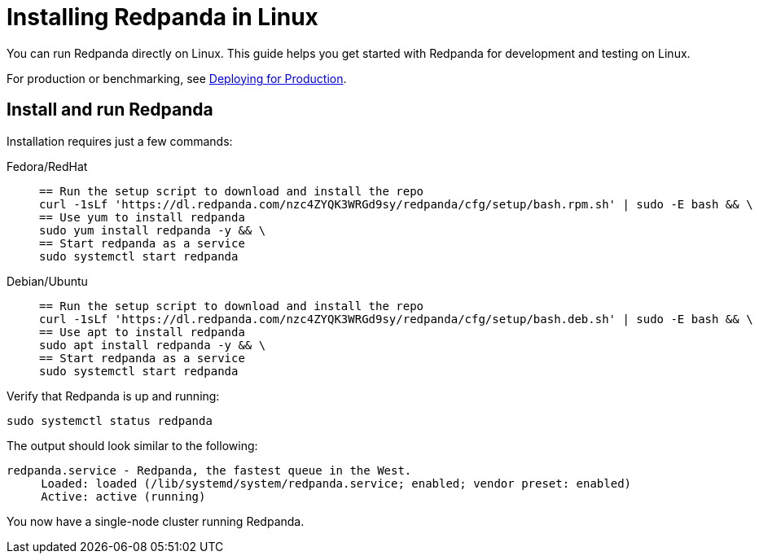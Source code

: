 = Installing Redpanda in Linux
:description: Linux quick start guide.

You can run Redpanda directly on Linux. This guide helps you get started with Redpanda for development and testing on Linux.

For production or benchmarking, see xref:deployment:production-deployment.adoc[Deploying for Production].

== Install and run Redpanda

Installation requires just a few commands:

[tabs]
=====
Fedora/RedHat::
+
--
[,bash]
----
== Run the setup script to download and install the repo
curl -1sLf 'https://dl.redpanda.com/nzc4ZYQK3WRGd9sy/redpanda/cfg/setup/bash.rpm.sh' | sudo -E bash && \
== Use yum to install redpanda
sudo yum install redpanda -y && \
== Start redpanda as a service
sudo systemctl start redpanda
----

--
Debian/Ubuntu::
+
--
[,bash]
----
== Run the setup script to download and install the repo
curl -1sLf 'https://dl.redpanda.com/nzc4ZYQK3WRGd9sy/redpanda/cfg/setup/bash.deb.sh' | sudo -E bash && \
== Use apt to install redpanda
sudo apt install redpanda -y && \
== Start redpanda as a service
sudo systemctl start redpanda
----

--
=====

Verify that Redpanda is up and running:

`sudo systemctl status redpanda`

The output should look similar to the following:

[,bash]
----
redpanda.service - Redpanda, the fastest queue in the West.
     Loaded: loaded (/lib/systemd/system/redpanda.service; enabled; vendor preset: enabled)
     Active: active (running)
----

You now have a single-node cluster running Redpanda.
